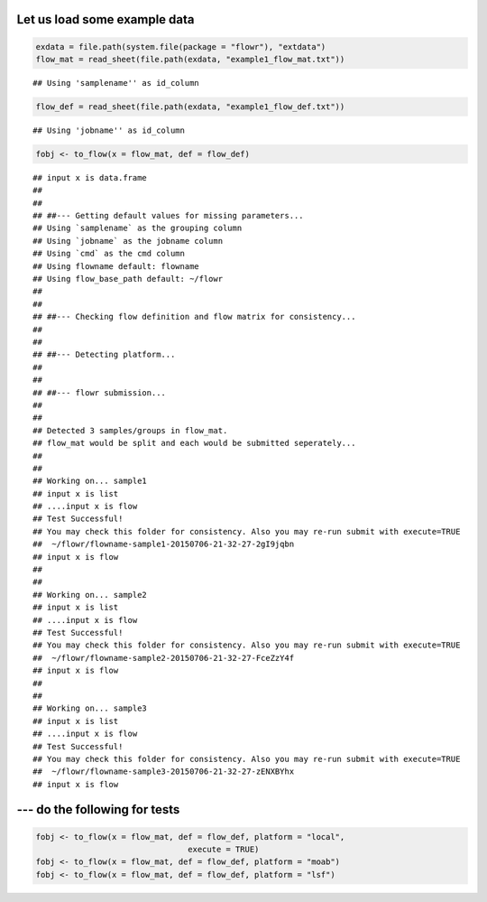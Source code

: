 Let us load some example data
-----------------------------

.. code:: r

    exdata = file.path(system.file(package = "flowr"), "extdata")
    flow_mat = read_sheet(file.path(exdata, "example1_flow_mat.txt"))

::

    ## Using 'samplename'' as id_column

.. code:: r

    flow_def = read_sheet(file.path(exdata, "example1_flow_def.txt"))

::

    ## Using 'jobname'' as id_column

.. code:: r

    fobj <- to_flow(x = flow_mat, def = flow_def)

::

    ## input x is data.frame
    ## 
    ## 
    ## ##--- Getting default values for missing parameters...
    ## Using `samplename` as the grouping column
    ## Using `jobname` as the jobname column
    ## Using `cmd` as the cmd column
    ## Using flowname default: flowname
    ## Using flow_base_path default: ~/flowr
    ## 
    ## 
    ## ##--- Checking flow definition and flow matrix for consistency...
    ## 
    ## 
    ## ##--- Detecting platform...
    ## 
    ## 
    ## ##--- flowr submission...
    ## 
    ## 
    ## Detected 3 samples/groups in flow_mat.
    ## flow_mat would be split and each would be submitted seperately...
    ## 
    ## 
    ## Working on... sample1
    ## input x is list
    ## ....input x is flow
    ## Test Successful!
    ## You may check this folder for consistency. Also you may re-run submit with execute=TRUE
    ##  ~/flowr/flowname-sample1-20150706-21-32-27-2gI9jqbn
    ## input x is flow
    ## 
    ## 
    ## Working on... sample2
    ## input x is list
    ## ....input x is flow
    ## Test Successful!
    ## You may check this folder for consistency. Also you may re-run submit with execute=TRUE
    ##  ~/flowr/flowname-sample2-20150706-21-32-27-FceZzY4f
    ## input x is flow
    ## 
    ## 
    ## Working on... sample3
    ## input x is list
    ## ....input x is flow
    ## Test Successful!
    ## You may check this folder for consistency. Also you may re-run submit with execute=TRUE
    ##  ~/flowr/flowname-sample3-20150706-21-32-27-zENXBYhx
    ## input x is flow

--- do the following for tests
------------------------------

.. code:: r

    fobj <- to_flow(x = flow_mat, def = flow_def, platform = "local", 
                                    execute = TRUE)
    fobj <- to_flow(x = flow_mat, def = flow_def, platform = "moab")
    fobj <- to_flow(x = flow_mat, def = flow_def, platform = "lsf")

